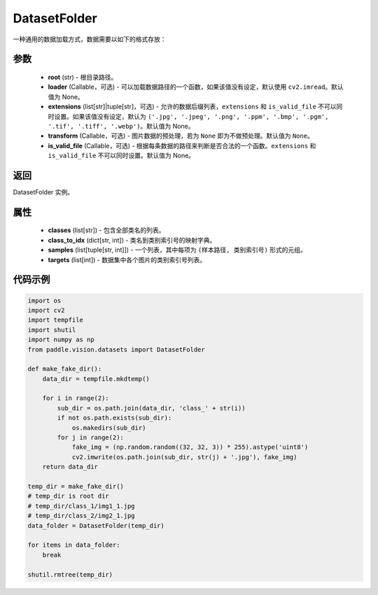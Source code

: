 .. _cn_api_paddle_vision_datasets_DatasetFolder:

DatasetFolder
-------------------------------

.. py:class:: paddle.vision.datasets.DatasetFolder(root, loader=None, extensions=None, transform=None, is_valid_file=None)


一种通用的数据加载方式，数据需要以如下的格式存放：

.. code-block:: text
    root/class_a/1.ext
    root/class_a/2.ext
    root/class_a/3.ext

    root/class_b/123.ext
    root/class_b/456.ext
    root/class_b/789.ext


参数
::::::::::::

  - **root** (str) - 根目录路径。
  - **loader** (Callable，可选) - 可以加载数据路径的一个函数，如果该值没有设定，默认使用 ``cv2.imread``。默认值为 None。
  - **extensions** (list[str]|tuple[str]，可选) - 允许的数据后缀列表，``extensions`` 和 ``is_valid_file`` 不可以同时设置。如果该值没有设定，默认为 ``('.jpg', '.jpeg', '.png', '.ppm', '.bmp', '.pgm', '.tif', '.tiff', '.webp')``。默认值为 None。
  - **transform** (Callable，可选) - 图片数据的预处理，若为 ``None`` 即为不做预处理。默认值为 ``None``。
  - **is_valid_file** (Callable，可选) - 根据每条数据的路径来判断是否合法的一个函数。``extensions`` 和 ``is_valid_file`` 不可以同时设置。默认值为 None。

返回
:::::::::

DatasetFolder 实例。

属性
::::::::::::

  - **classes** (list[str]) - 包含全部类名的列表。
  - **class_to_idx** (dict[str, int]) - 类名到类别索引号的映射字典。
  - **samples** (list[tuple[str, int]]) - 一个列表，其中每项为 ``(样本路径, 类别索引号)`` 形式的元组。
  - **targets** (list[int]) - 数据集中各个图片的类别索引号列表。

代码示例
::::::::::::

.. code-block:: python

    import os
    import cv2
    import tempfile
    import shutil
    import numpy as np
    from paddle.vision.datasets import DatasetFolder

    def make_fake_dir():
        data_dir = tempfile.mkdtemp()

        for i in range(2):
            sub_dir = os.path.join(data_dir, 'class_' + str(i))
            if not os.path.exists(sub_dir):
                os.makedirs(sub_dir)
            for j in range(2):
                fake_img = (np.random.random((32, 32, 3)) * 255).astype('uint8')
                cv2.imwrite(os.path.join(sub_dir, str(j) + '.jpg'), fake_img)
        return data_dir

    temp_dir = make_fake_dir()
    # temp_dir is root dir
    # temp_dir/class_1/img1_1.jpg
    # temp_dir/class_2/img2_1.jpg
    data_folder = DatasetFolder(temp_dir)

    for items in data_folder:
        break
        
    shutil.rmtree(temp_dir)
